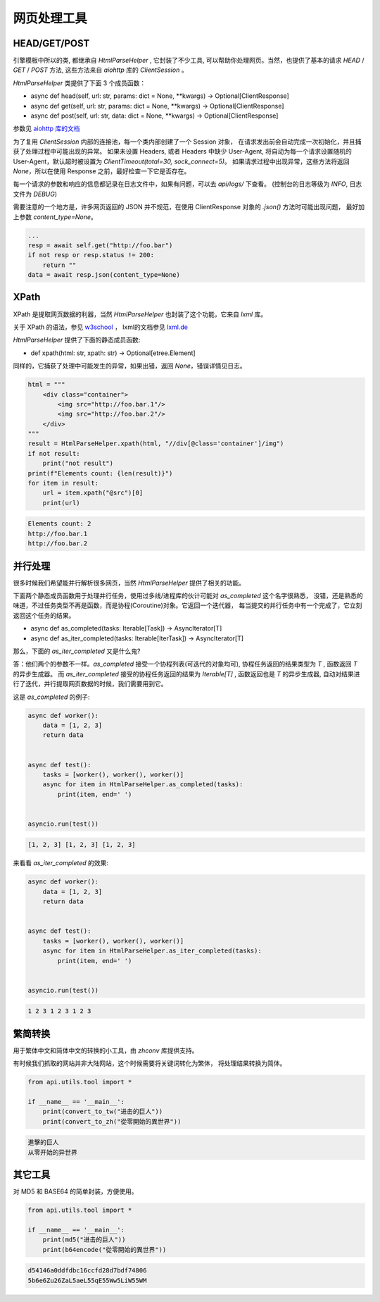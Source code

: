 .. _tools:

========================
网页处理工具
========================

HEAD/GET/POST
=========================

引擎模板中所以的类, 都继承自 `HtmlParseHelper` , 它封装了不少工具,
可以帮助你处理网页。当然，也提供了基本的请求 `HEAD` / `GET` / `POST` 方法,
这些方法来自 `aiohttp` 库的 `ClientSession` 。

`HtmlParseHelper` 类提供了下面 3 个成员函数：

- async def head(self, url: str, params: dict = None, \*\*kwargs) -> Optional[ClientResponse]

- async def get(self, url: str, params: dict = None, \*\*kwargs) -> Optional[ClientResponse]

- async def post(self, url: str, data: dict = None, \*\*kwargs) -> Optional[ClientResponse]

参数见 `aiohttp 库的文档 <https://docs.aiohttp.org/en/stable/client_quickstart.html#make-a-request>`_

为了复用 `ClientSession` 内部的连接池，每一个类内部创建了一个 Session 对象，
在请求发出前会自动完成一次初始化，并且捕获了处理过程中可能出现的异常。
如果未设置 Headers, 或者 Headers 中缺少 User-Agent,
将自动为每一个请求设置随机的 User-Agent，默认超时被设置为 `ClientTimeout(total=30, sock_connect=5)`。
如果请求过程中出现异常，这些方法将返回 `None`，所以在使用 Response 之前，最好检查一下它是否存在。

每一个请求的参数和响应的信息都记录在日志文件中，如果有问题，可以去 `api/logs/` 下查看。
(控制台的日志等级为 `INFO`, 日志文件为 `DEBUG`)

需要注意的一个地方是，许多网页返回的 JSON 并不规范，在使用 ClientResponse 对象的 `.json()` 方法时可能出现问题，
最好加上参数 `content_type=None`。

.. code-block:: python

        ...
        resp = await self.get("http://foo.bar")
        if not resp or resp.status != 200:
            return ""
        data = await resp.json(content_type=None)

XPath
===================

XPath 是提取网页数据的利器，当然 `HtmlParseHelper` 也封装了这个功能，它来自 `lxml` 库。

关于 XPath 的语法，参见 `w3school <https://www.w3school.com.cn/xpath/index.asp>`_ ，
lxml的文档参见 `lxml.de <https://lxml.de/tutorial.html>`_

`HtmlParseHelper` 提供了下面的静态成员函数:

- def xpath(html: str, xpath: str) -> Optional[etree.Element]

同样的，它捕获了处理中可能发生的异常，如果出错，返回 `None`，错误详情见日志。

.. code-block:: python

    html = """
        <div class="container">
            <img src="http://foo.bar.1"/>
            <img src="http://foo.bar.2"/>
        </div>
    """
    result = HtmlParseHelper.xpath(html, "//div[@class='container']/img")
    if not result:
        print("not result")
    print(f"Elements count: {len(result)}")
    for item in result:
        url = item.xpath("@src")[0]
        print(url)

.. code-block:: bash

    Elements count: 2
    http://foo.bar.1
    http://foo.bar.2

并行处理
==========================
很多时候我们希望能并行解析很多网页，当然 `HtmlParseHelper` 提供了相关的功能。

下面两个静态成员函数用于处理并行任务，使用过多线/进程库的伙计可能对 `as_completed` 这个名字很熟悉，
没错，还是熟悉的味道，不过任务类型不再是函数，而是协程(Coroutine)对象。它返回一个迭代器，
每当提交的并行任务中有一个完成了，它立刻返回这个任务的结果。

- async def as_completed(tasks: Iterable[Task]) -> AsyncIterator[T]
- async def as_iter_completed(tasks: Iterable[IterTask]) -> AsyncIterator[T]

那么，下面的 `as_iter_completed` 又是什么鬼?

答：他们两个的参数不一样。`as_completed` 接受一个协程列表(可迭代的对象均可),
协程任务返回的结果类型为 `T` , 函数返回 `T` 的异步生成器。
而 `as_iter_completed` 接受的协程任务返回的结果为 `Iterable[T]` ,
函数返回也是 `T` 的异步生成器, 自动对结果进行了迭代，并行提取网页数据的时候，我们需要用到它。

这是 `as_completed` 的例子:

.. code-block:: python

    async def worker():
        data = [1, 2, 3]
        return data


    async def test():
        tasks = [worker(), worker(), worker()]
        async for item in HtmlParseHelper.as_completed(tasks):
            print(item, end=' ')


    asyncio.run(test())

.. code-block:: bash

    [1, 2, 3] [1, 2, 3] [1, 2, 3]

来看看 `as_iter_completed` 的效果:

.. code-block:: python

    async def worker():
        data = [1, 2, 3]
        return data


    async def test():
        tasks = [worker(), worker(), worker()]
        async for item in HtmlParseHelper.as_iter_completed(tasks):
            print(item, end=' ')


    asyncio.run(test())

.. code-block:: bash

    1 2 3 1 2 3 1 2 3


繁简转换
=========================
用于繁体中文和简体中文的转换的小工具，由 `zhconv` 库提供支持。

有时候我们抓取的网站并非大陆网站，这个时候需要将关键词转化为繁体，
将处理结果转换为简体。

.. code-block:: python

    from api.utils.tool import *

    if __name__ == '__main__':
        print(convert_to_tw("进击的巨人"))
        print(convert_to_zh("從零開始的異世界"))

.. code-block:: bash

    進擊的巨人
    从零开始的异世界

其它工具
==========================
对 MD5 和 BASE64 的简单封装，方便使用。

.. code-block:: python

    from api.utils.tool import *

    if __name__ == '__main__':
        print(md5("进击的巨人"))
        print(b64encode("從零開始的異世界"))

.. code-block:: bash

    d54146a0ddfdbc16ccfd28d7bdf74806
    5b6e6Zu26ZaL5aeL55qE55Ww5LiW55WM